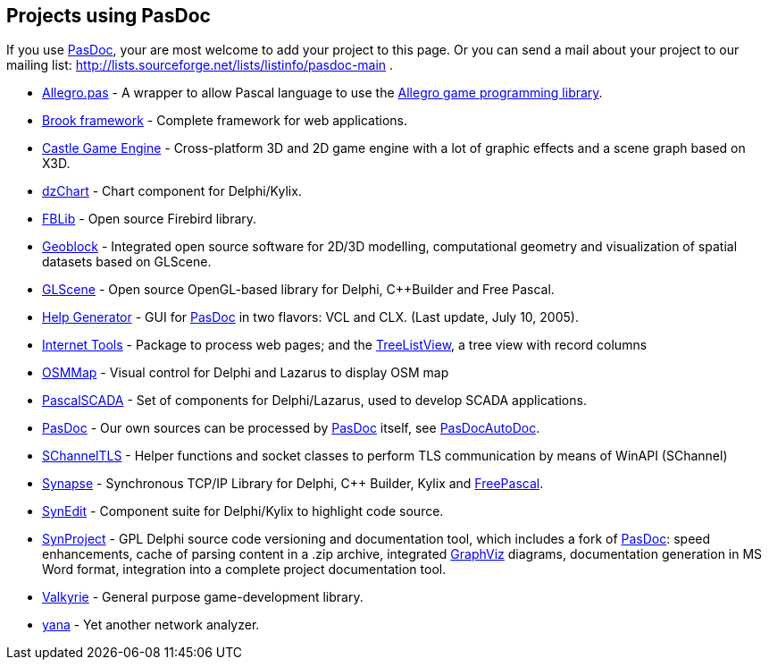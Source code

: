 ## [[projects-using-pasdoc]] Projects using PasDoc

If you use link:Home[PasDoc], your are most welcome to add your project to this page. Or you can send a mail about your project to our mailing list: http://lists.sourceforge.net/lists/listinfo/pasdoc-main .

* http://allegro-pas.sf.net/[Allegro.pas] - A wrapper to allow Pascal language to use the http://alleg.sf.net/[Allegro game programming library].
* http://brookframework.org/[Brook framework] - Complete framework for web applications.
* http://castle-engine.sourceforge.net/[Castle Game Engine] - Cross-platform 3D and 2D game engine with a lot of graphic effects and a scene graph based on X3D.
* http://dzchart.berlios.de[dzChart] - Chart component for Delphi/Kylix.
* http://fblib.altervista.org/[FBLib] - Open source Firebird library.
* http://geoblock.sourceforge.net/[Geoblock] - Integrated open source software for 2D/3D modelling, computational geometry and visualization of spatial datasets based on GLScene.
* http://www.glscene.org/[GLScene]  - Open source OpenGL-based library for Delphi, C++Builder and Free Pascal.
* http://www.mindspring.com/~rbwinston/PasDoc/PasDoc_GUIs.html[Help Generator] - GUI for link:Home[PasDoc] in two flavors: VCL and CLX. (Last update, July 10, 2005).
* http://benibela.de/sources_en.html#internettools[Internet Tools] - Package to process web pages; and the http://benibela.de/components_en.html#treelistview[TreeListView], a tree view with record columns
* https://github.com/Fr0sT-Brutal/Delphi_OSMMap[OSMMap] - Visual control for Delphi and Lazarus to display OSM map
* http://sourceforge.net/projects/pascalscada/[PascalSCADA] - Set of components for Delphi/Lazarus, used to develop SCADA applications.
* link:Home[PasDoc] - Our own sources can be processed by link:Home[PasDoc] itself, see link:PasDocAutoDoc[PasDocAutoDoc].
* https://github.com/Fr0sT-Brutal/Delphi_SChannelTLS[SChannelTLS] - Helper functions and socket classes to perform TLS communication by means of WinAPI (SChannel)
* http://www.ararat.cz/synapse/[Synapse] - Synchronous TCP/IP Library for Delphi, C++ Builder, Kylix and http://www.freepascal.org/[FreePascal].
* http://synedit.sourceforge.net[SynEdit] - Component suite for Delphi/Kylix to highlight code source.
* http://synopse.info/forum/viewforum.php?id=16[SynProject] - GPL Delphi source code versioning and documentation tool, which includes a fork of link:Home[PasDoc]: speed enhancements, cache of parsing content in a .zip archive, integrated http://www.graphviz.org/[GraphViz] diagrams, documentation generation in MS Word format, integration into a complete project documentation tool.
* http://valkyrie.chaosforge.org/[Valkyrie] - General purpose game-development library.
* http://yana.sourceforge.net/[yana] - Yet another network analyzer.
